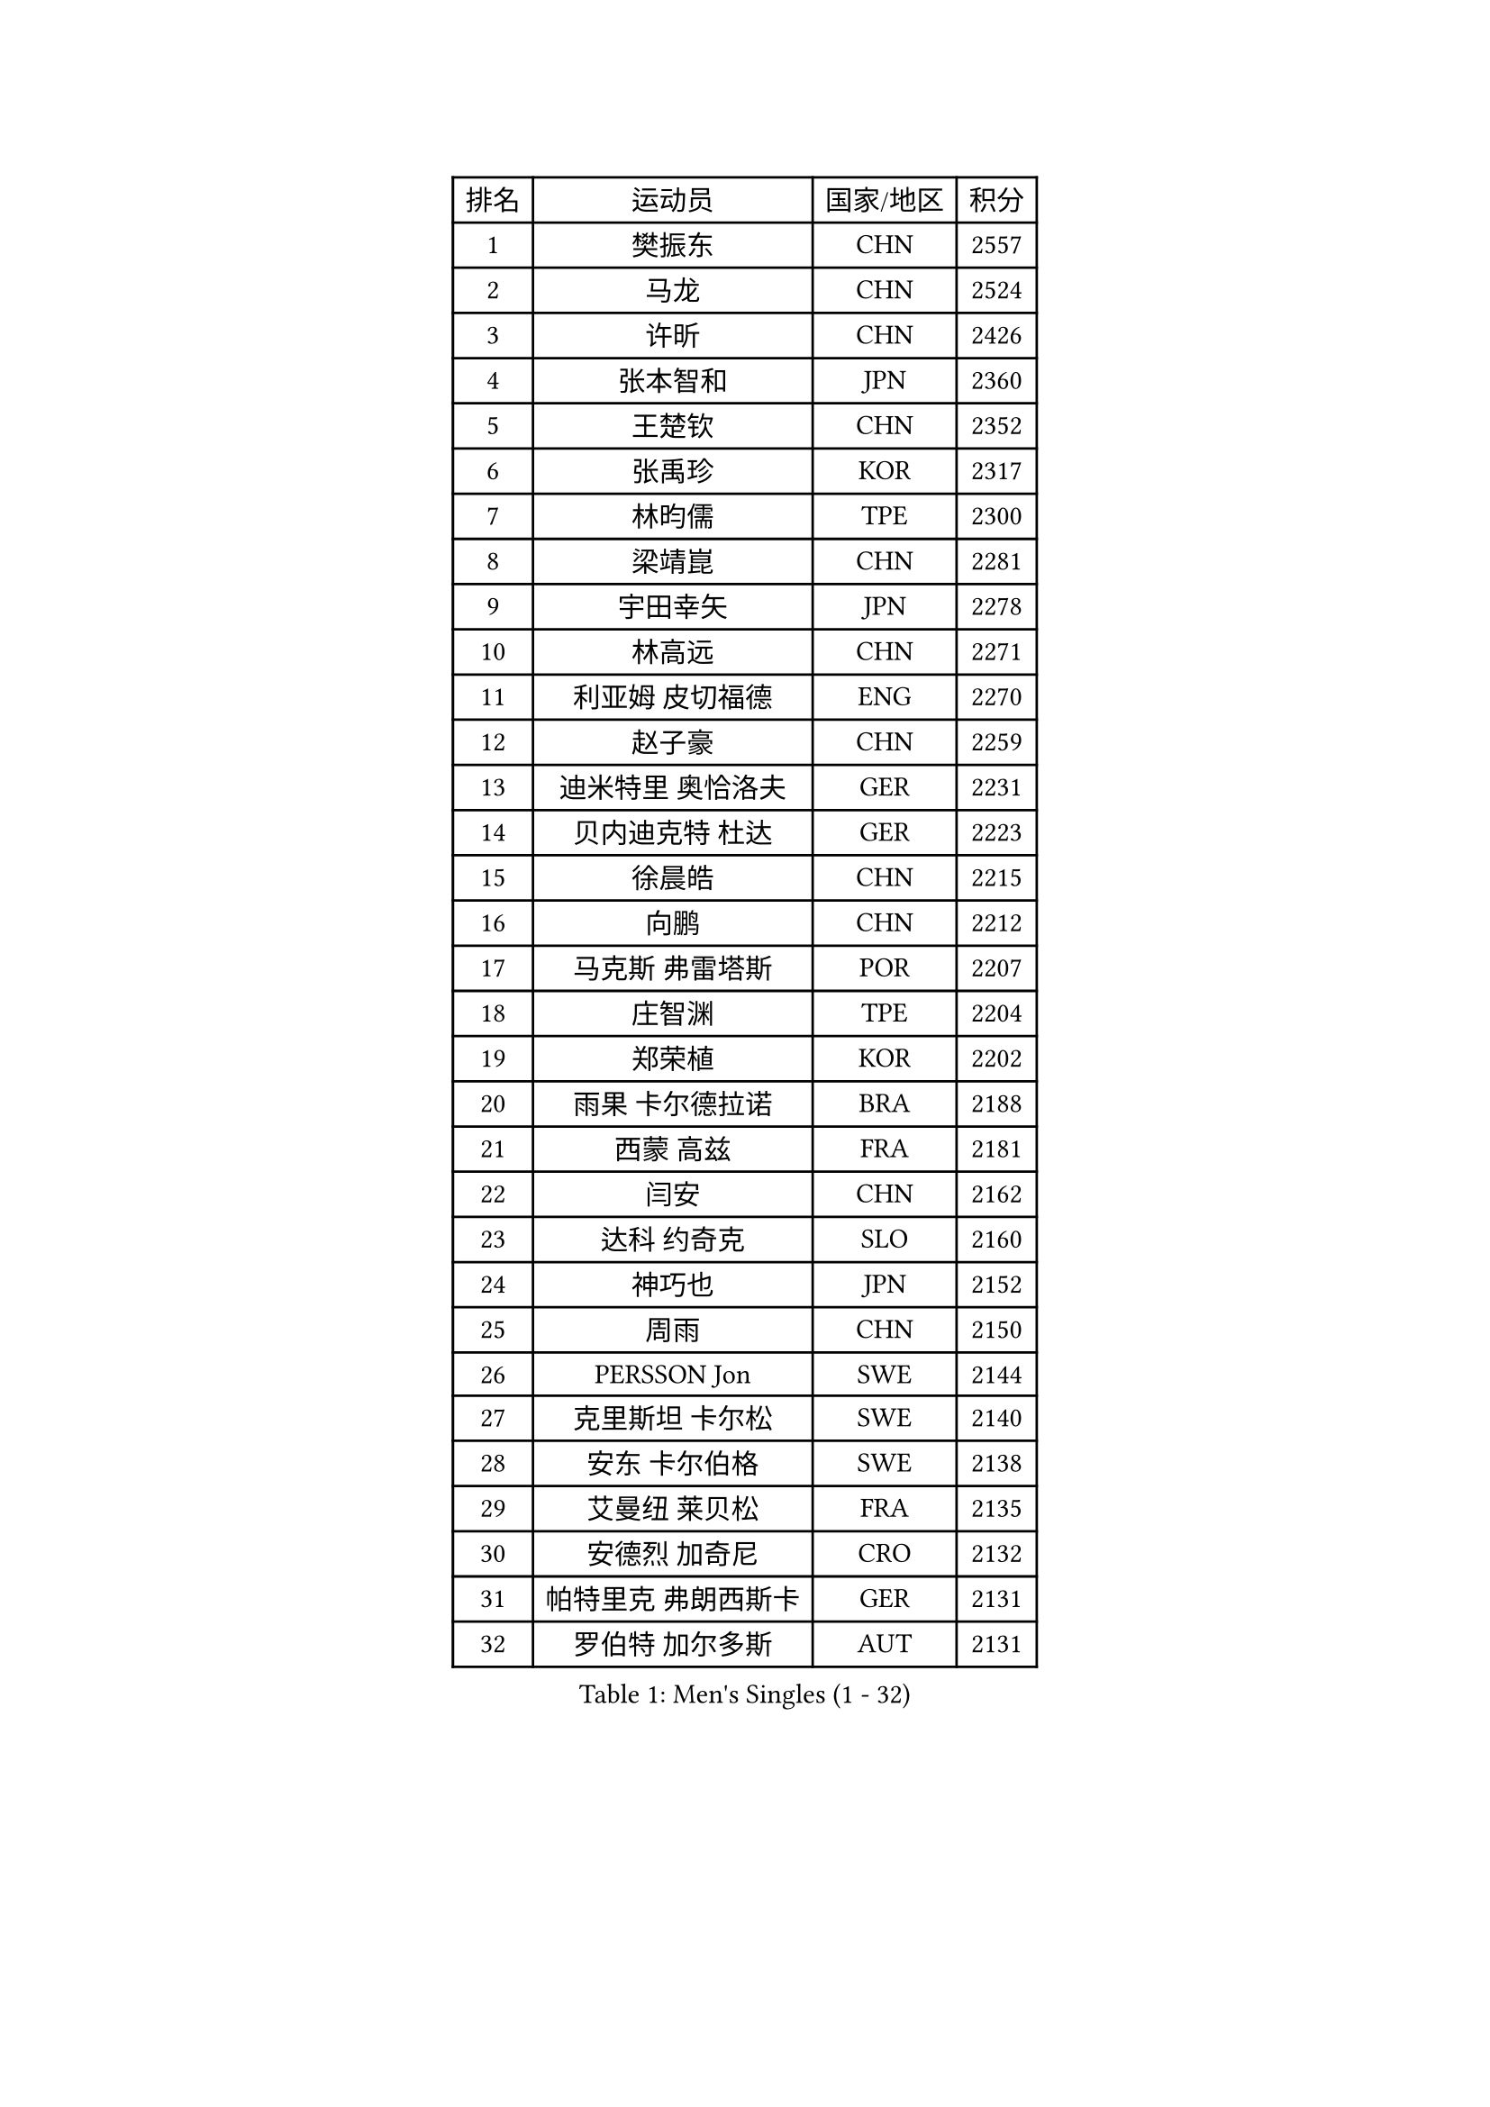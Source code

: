 
#set text(font: ("Courier New", "NSimSun"))
#figure(
  caption: "Men's Singles (1 - 32)",
    table(
      columns: 4,
      [排名], [运动员], [国家/地区], [积分],
      [1], [樊振东], [CHN], [2557],
      [2], [马龙], [CHN], [2524],
      [3], [许昕], [CHN], [2426],
      [4], [张本智和], [JPN], [2360],
      [5], [王楚钦], [CHN], [2352],
      [6], [张禹珍], [KOR], [2317],
      [7], [林昀儒], [TPE], [2300],
      [8], [梁靖崑], [CHN], [2281],
      [9], [宇田幸矢], [JPN], [2278],
      [10], [林高远], [CHN], [2271],
      [11], [利亚姆 皮切福德], [ENG], [2270],
      [12], [赵子豪], [CHN], [2259],
      [13], [迪米特里 奥恰洛夫], [GER], [2231],
      [14], [贝内迪克特 杜达], [GER], [2223],
      [15], [徐晨皓], [CHN], [2215],
      [16], [向鹏], [CHN], [2212],
      [17], [马克斯 弗雷塔斯], [POR], [2207],
      [18], [庄智渊], [TPE], [2204],
      [19], [郑荣植], [KOR], [2202],
      [20], [雨果 卡尔德拉诺], [BRA], [2188],
      [21], [西蒙 高兹], [FRA], [2181],
      [22], [闫安], [CHN], [2162],
      [23], [达科 约奇克], [SLO], [2160],
      [24], [神巧也], [JPN], [2152],
      [25], [周雨], [CHN], [2150],
      [26], [PERSSON Jon], [SWE], [2144],
      [27], [克里斯坦 卡尔松], [SWE], [2140],
      [28], [安东 卡尔伯格], [SWE], [2138],
      [29], [艾曼纽 莱贝松], [FRA], [2135],
      [30], [安德烈 加奇尼], [CRO], [2132],
      [31], [帕特里克 弗朗西斯卡], [GER], [2131],
      [32], [罗伯特 加尔多斯], [AUT], [2131],
    )
  )#pagebreak()

#set text(font: ("Courier New", "NSimSun"))
#figure(
  caption: "Men's Singles (33 - 64)",
    table(
      columns: 4,
      [排名], [运动员], [国家/地区], [积分],
      [33], [周启豪], [CHN], [2123],
      [34], [徐瑛彬], [CHN], [2122],
      [35], [基里尔 格拉西缅科], [KAZ], [2121],
      [36], [户上隼辅], [JPN], [2121],
      [37], [沙拉特 卡马尔 阿昌塔], [IND], [2121],
      [38], [CASSIN Alexandre], [FRA], [2119],
      [39], [徐海东], [CHN], [2108],
      [40], [弗拉基米尔 萨姆索诺夫], [BLR], [2108],
      [41], [雅克布 迪亚斯], [POL], [2104],
      [42], [马蒂亚斯 法尔克], [SWE], [2091],
      [43], [GNANASEKARAN Sathiyan], [IND], [2090],
      [44], [蒂亚戈 阿波罗尼亚], [POR], [2087],
      [45], [水谷隼], [JPN], [2082],
      [46], [SIRUCEK Pavel], [CZE], [2081],
      [47], [安德斯 林德], [DEN], [2077],
      [48], [森园政崇], [JPN], [2076],
      [49], [特鲁斯 莫雷加德], [SWE], [2070],
      [50], [哈米特 德赛], [IND], [2069],
      [51], [丹羽孝希], [JPN], [2067],
      [52], [AKKUZU Can], [FRA], [2062],
      [53], [GERALDO Joao], [POR], [2062],
      [54], [汪洋], [SVK], [2060],
      [55], [WALTHER Ricardo], [GER], [2053],
      [56], [OLAH Benedek], [FIN], [2052],
      [57], [黄镇廷], [HKG], [2051],
      [58], [奥马尔 阿萨尔], [EGY], [2049],
      [59], [ANTHONY Amalraj], [IND], [2049],
      [60], [DRINKHALL Paul], [ENG], [2047],
      [61], [基里尔 斯卡奇科夫], [RUS], [2034],
      [62], [ROBLES Alvaro], [ESP], [2034],
      [63], [凯 斯图姆珀], [GER], [2027],
      [64], [SIDORENKO Vladimir], [RUS], [2020],
    )
  )#pagebreak()

#set text(font: ("Courier New", "NSimSun"))
#figure(
  caption: "Men's Singles (65 - 96)",
    table(
      columns: 4,
      [排名], [运动员], [国家/地区], [积分],
      [65], [托米斯拉夫 普卡], [CRO], [2017],
      [66], [乔纳森 格罗斯], [DEN], [2012],
      [67], [JARVIS Tom], [ENG], [2009],
      [68], [KULCZYCKI Samuel], [POL], [2009],
      [69], [卡纳克 贾哈], [USA], [2007],
      [70], [BADOWSKI Marek], [POL], [2002],
      [71], [特里斯坦 弗洛雷], [FRA], [1997],
      [72], [SIPOS Rares], [ROU], [1997],
      [73], [夸德里 阿鲁纳], [NGR], [1990],
      [74], [KOJIC Frane], [CRO], [1981],
      [75], [POLANSKY Tomas], [CZE], [1979],
      [76], [方博], [CHN], [1976],
      [77], [巴斯蒂安 斯蒂格], [GER], [1971],
      [78], [PANG Yew En Koen], [SGP], [1968],
      [79], [WEI Shihao], [CHN], [1968],
      [80], [KOSOLOSKY Olav], [BEL], [1968],
      [81], [MAJOROS Bence], [HUN], [1966],
      [82], [KATSMAN Lev], [RUS], [1961],
      [83], [易卜拉欣 迪阿夫], [SEN], [1959],
      [84], [BOBOCICA Mihai], [ITA], [1953],
      [85], [PISTEJ Lubomir], [SVK], [1951],
      [86], [ROLLAND Jules], [FRA], [1947],
      [87], [SALIFOU Abdel-Kader], [BEN], [1947],
      [88], [TSUBOI Gustavo], [BRA], [1947],
      [89], [塞德里克 纽廷克], [BEL], [1945],
      [90], [寇磊], [UKR], [1942],
      [91], [SZUDI Adam], [HUN], [1938],
      [92], [斯特凡 菲格尔], [AUT], [1938],
      [93], [LAM Siu Hang], [HKG], [1936],
      [94], [ALLEGRO Martin], [BEL], [1932],
      [95], [BAN Ivor], [CRO], [1921],
      [96], [KENJAEV Zokhid], [UZB], [1921],
    )
  )#pagebreak()

#set text(font: ("Courier New", "NSimSun"))
#figure(
  caption: "Men's Singles (97 - 128)",
    table(
      columns: 4,
      [排名], [运动员], [国家/地区], [积分],
      [97], [REMBERT Bastien], [FRA], [1920],
      [98], [BUROV Viacheslav], [RUS], [1918],
      [99], [MOVILEANU Darius], [ROU], [1917],
      [100], [RASSENFOSSE Adrien], [BEL], [1913],
      [101], [SHAH Manush Utpalbhai], [IND], [1911],
      [102], [ISTRATE Andrei], [ROU], [1910],
      [103], [MENG Fanbo], [GER], [1906],
      [104], [SGOUROPOULOS Ioannis], [GRE], [1904],
      [105], [PLETEA Cristian], [ROU], [1904],
      [106], [KUBIK Maciej], [POL], [1903],
      [107], [BERTRAND Irvin], [FRA], [1897],
      [108], [LAMBIET Florent], [BEL], [1897],
      [109], [MUTTI Leonardo], [ITA], [1895],
      [110], [KHANIN Aleksandr], [BLR], [1890],
      [111], [DEVOS Laurens], [BEL], [1886],
      [112], [THAKKAR Manav Vikash], [IND], [1884],
      [113], [HO Kwan Kit], [HKG], [1884],
      [114], [菲利克斯 勒布伦], [FRA], [1882],
      [115], [亚历山大 卡拉卡谢维奇], [SRB], [1882],
      [116], [KLEIN Dennis], [GER], [1881],
      [117], [SZOCS Hunor], [ROU], [1881],
      [118], [STOYANOV Niagol], [ITA], [1879],
      [119], [PETO Zsolt], [SRB], [1876],
      [120], [DEGROS Nicolas], [BEL], [1875],
      [121], [ANDRAS Csaba], [HUN], [1875],
      [122], [ABUSEV Artur], [RUS], [1874],
      [123], [JANCARIK Lubomir], [CZE], [1869],
      [124], [SALEH Ahmed], [EGY], [1868],
      [125], [奥维迪乌 伊奥内斯库], [ROU], [1868],
      [126], [SHETTY Sanil], [IND], [1867],
      [127], [CHEW Zhe Yu Clarence], [SGP], [1865],
      [128], [AGUIRRE Marcelo], [PAR], [1863],
    )
  )